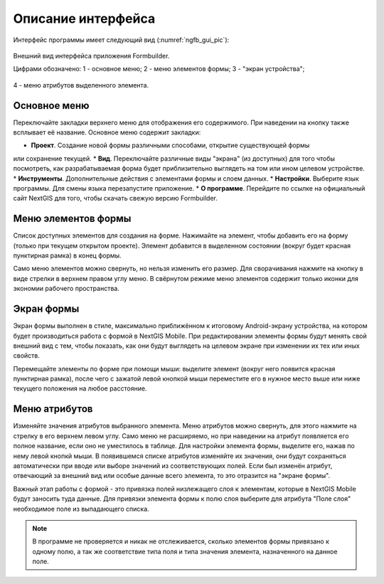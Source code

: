 .. sectionauthor:: Михаил Гусев <mikhail.gusev@nextgis.ru>

.. _ngfb_gui:

Описание интерфейса
===================

Интерфейс программы имеет следующий вид (:numref:`ngfb_gui_pic`):

.. figure:: _static/ngfb_gui.png
   :name: ngfb_gui_pic
   :align: center
   :height: 11cm
   
   Внешний вид интерфейса приложения Formbuilder.
   
   Цифрами обозначено: 1 - основное меню; 2 - меню элементов формы; 3 - "экран устройства"; 
4 - меню атрибутов выделенного элемента.
   
.. _ngfb_menu_top:

Основное меню
-------------

Переключайте закладки верхнего меню для отображения его содержимого. При наведении на кнопку также всплывает её название. Основное меню содержит закладки:

* **Проект**. Создание новой формы различными способами, открытие существующей формы 
или сохранение текущей.
* **Вид**. Переключайте различные виды "экрана" (из доступных) для того чтобы посмотреть, как разрабатываемая форма будет приблизительно выглядеть на том или ином целевом устройстве.
* **Инструменты**. Дополнительные действия с элементами формы и слоем данных. 
* **Настройки**. Выберите язык программы. Для смены языка перезапустите приложение.
* **О программе**. Перейдите по ссылке на официальный сайт NextGIS для того, чтобы скачать 
свежую версию Formbuilder.

.. _ngfb_menu_left:

Меню элементов формы
--------------------

Список доступных элементов для создания на форме. Нажимайте на элемент, чтобы добавить 
его на форму (только при текущем открытом проекте). Элемент добавится в выделенном состоянии 
(вокруг будет красная пунктирная рамка) в конец формы.

Само меню элементов можно свернуть, но нельзя изменить его размер. Для сворачивания нажмите 
на кнопку в виде стрелки в верхнем правом углу меню. В свёрнутом режиме меню элементов 
содержит только иконки для экономии рабочего пространства.

.. _ngfb_menu_screen:

Экран формы
-----------

Экран формы выполнен в стиле, максимально приближённом к итоговому Android-экрану устройства, 
на котором будет производиться работа с формой в NextGIS Mobile. При редактировании элементы 
формы будут менять свой внешний вид с тем, чтобы показать, как они будут выглядеть на целевом 
экране при изменении их тех или иных свойств.

Перемещайте элементы по форме при помощи мыши: выделите элемент (вокруг него появится красная 
пунктирная рамка), после чего с зажатой левой кнопкой мыши переместите его в нужное место выше 
или ниже текущего положения на любое расстояние. 

.. _ngfb_menu_right:

Меню атрибутов
--------------

Изменяйте значения атрибутов выбранного элемента. Меню атрибутов можно свернуть, для этого нажмите на стрелку в его верхнем левом углу. Само меню не расширяемо, но при наведении на атрибут появляется его полное название, если оно не уместилось в таблице. Для настройки элемента формы, выделите его, нажав по нему левой кнопкй мыши. В появившемся списке атрибутов изменяйте их значения, они будут сохраняться автоматически при вводе или выборе значений из соответствующих полей. Если был изменён атрибут, отвечающий за внешний вид или особые данные всего элемента, то это отразится на "экране формы".
 
Важный этап работы с формой - это привязка полей низлежащего слоя к элементам, которые в NextGIS Mobile будут заносить туда данные. Для привязки элемента формы к полю слоя выберите для атрибута "Поле слоя" необходимое поле из выпадающего списка. 

.. note::
    В программе не проверяется и никак не отслеживается, сколько элементов формы привязано к одному полю, а так же соответствие типа поля и типа значения элемента, назначенного на данное поле.
